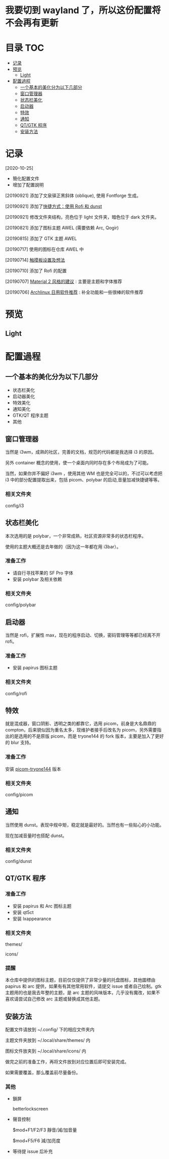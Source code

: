 * 我要切到 wayland 了，所以这份配置将不会再有更新

* 目录                                                                  :TOC:
- [[#记录][记录]]
- [[#预览][预览]]
  - [[#light][Light]]
- [[#配置過程][配置過程]]
  - [[#一个基本的美化分为以下几部分][一个基本的美化分为以下几部分]]
  - [[#窗口管理器][窗口管理器]]
  - [[#状态栏美化][状态栏美化]]
  - [[#启动器][启动器]]
  - [[#特效][特效]]
  - [[#通知][通知]]
  - [[#qtgtk-程序][QT/GTK 程序]]
  - [[#安装方法][安装方法]]

* 记录
  [2020-10-25]
  - 簡化配置文件
  - 增加了配置說明

  [20190921] 添加了文泉驿正黑斜体 (oblique), 使用 Fontforge 生成。

  [20190921] 添加了[[https://github.com/wangzme/dotfiles/blob/master/docs/rofi_dunst.org][快捷方式：使用 Rofi 和 dunst]]

  [20190921] 修改文件夹结构，亮色位于 light 文件夹，暗色位于 dark 文件夹。

  [20190821] 添加了图标主题 AWEL (需要依赖 Arc, Qogir)

  [20190815] 添加了 GTK 主题 AWEL

  [20190717] 使用的图标在仓库 AWEL 中

  [20190714] [[https://github.com/wangzme/shareddotfiles/blob/master/docs/touchpad-config.org][触摸板设置及想法]]

  [20190710] 添加了 Rofi 的配置

  [20190707] [[https://github.com/wangzme/shareddotfiles/blob/master/docs/Material-styles.org][Material 2 风格的建议]] : 主要是主题和字体推荐

  [20190706] [[https://github.com/wangzme/shareddotfiles/blob/master/docs/Archlinux-soft.org][Archlinux 日用软件推荐]] : 补全功能和一些很棒的软件推荐

* 预览
** Light
   [[https://raw.githubusercontent.com/aeghn/prettyi3/2020/images/light.png]]

* 配置過程
** 一个基本的美化分为以下几部分
   - 状态栏美化
   - 启动器美化
   - 特效美化
   - 通知美化
   - GTK/QT 程序主题
   - 其他

** 窗口管理器
   当然是 i3wm，成熟的社区，完善的文档，规范的代码都是我选择 i3 的原因。

   另外 container 概念的使用，使一个桌面内同时存在多个布局成为了可能。

   当然，如果你并不偏好 i3wm ，使用其他 WM 也是完全可以的，不过可以考虑把 i3 中的部分配置提取出来，包括 picom、polybar 的启动,音量加减快捷键等等。
*** 相关文件夹
    config/i3

** 状态栏美化
   本次选用的是 polybar，一个非常成熟，社区资源非常多的状态栏程序。

   使用的主题大概还是去年做的（因为这一年都在用 i3bar）。
*** 准备工作
    - 请自行寻找苹果的 SF Pro 字体
    - 安装 polybar 及相关依赖
*** 相关文件夹
    config/polybar

** 启动器
   当然是 rofi，扩展性 max，现在的程序启动、切换，密码管理等等都已经离不开 rofi。
*** 准备工作
    - 安装 papirus 图标主题
*** 相关文件夹
    config/rofi

** 特效
   就是混成器，窗口阴影、透明之类的都靠它，选用 picom，前身是大名鼎鼎的 compton，后来貌似因为重名太多，现维护者接手后改名为 picom，另外需要指出的是选用的不是原版 picom，而是 tryone144 的 fork 版本，主要是加入了更好的 blur 支持。
*** 准备工作
    安装 [[https://github.com/tryone144/picom/tree/feature/dual_kawase][picom-tryone144]] 版本
*** 相关文件夹
    config/picom

** 通知
   当然使用 dunst。表现中规中矩，稳定就是最好的。当然也有一些贴心的小功能。

   现在加减音量时也搭配 dunst。
*** 相关文件夹
    config/dunst


** QT/GTK 程序
*** 准备工作
    - 安装 papirus 和 Arc 图标主题
    - 安装 qt5ct
    - 安装 lxappearance
*** 相关文件夹
    themes/

    icons/
*** 提醒
    本仓库中提供的图标主题，目前仅仅提供了非常少量的托盘图标，其他圖標由 papirus 和 arc 提供，如果有有其他常用软件，请提交 issue 或者自己绘制。gtk 主题用的也是我去年整的主题，是 arc 主题的风味版本，几乎没有魔改，如果不喜欢请尝试自己修改 arc 主题或替换成其他主题。

** 安装方法
   配置文件请放到 ~/.config/ 下的相应文件夹内

   主题文件夹放到 ~/.local/share/themes/ 内

   图标文件放夹到 ~/.local/share/icons/ 内

   做完之前的准备工作，再将文件放到对应位置后即可安装完成。

   如果需要覆盖，那么覆盖前尽量备份。

*** 其他
    - 鎖屏

      betterlockscreen

    - 聲音控制

      $mod+F1/F2/F3 靜音/減/加音量

      $mod+F5/F6    減/加亮度

    - 等待提 issue 后补充
